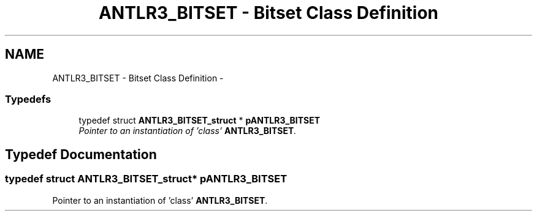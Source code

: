 .TH "ANTLR3_BITSET - Bitset Class Definition" 3 "29 Nov 2010" "Version 3.3" "ANTLR3C" \" -*- nroff -*-
.ad l
.nh
.SH NAME
ANTLR3_BITSET - Bitset Class Definition \- 
.SS "Typedefs"

.in +1c
.ti -1c
.RI "typedef struct \fBANTLR3_BITSET_struct\fP * \fBpANTLR3_BITSET\fP"
.br
.RI "\fIPointer to an instantiation of 'class' \fBANTLR3_BITSET\fP. \fP"
.in -1c
.SH "Typedef Documentation"
.PP 
.SS "typedef struct \fBANTLR3_BITSET_struct\fP* \fBpANTLR3_BITSET\fP"
.PP
Pointer to an instantiation of 'class' \fBANTLR3_BITSET\fP. 
.PP

